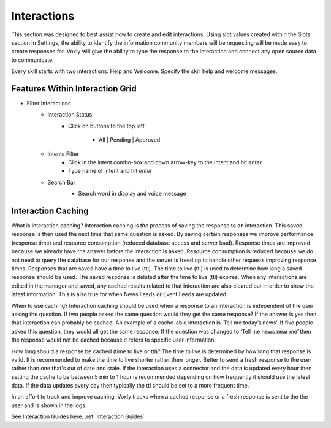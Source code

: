 Interactions
============

This section was designed to best assist how to create and edit interactions. Using slot values created within the Slots section in Settings, the ability to identify the information community members will be requesting will be made easy to create responses for. Voxly will give the ability to type the response to the interaction and connect any open source data to communicate. 


Every skill starts with two interactions: Help and Welcome. Specify the skill help and welcome messages.

.. image:: ./images/interactions.png

================================
Features Within Interaction Grid
================================

* Filter Interactions
    * Interaction Status
        * Click on buttons to the top left

            * All | Pending | Approved

    * Intents Filter
        * Click in the intent combo-box and down arrow-key to the intent and hit `enter`
        * Type name of intent and hit `enter`

    * Search Bar
        * Search word in display and voice message

        .. image:: ./images/interaction_grid.png

===================
Interaction Caching
===================

What is interaction caching? Interaction caching is the process of saving the response to an interaction. This saved response is then used the next time that same question is asked. By saving certain responses we improve performance (response time) and resource consumption (reduced database access and server load). Response times are improved because we already have the answer before the interaction is asked. Resource consumption is reduced because we do not need to query the database for our response and the server is freed up to handle other requests improving response times. Responses that are saved have a time to live (ttl). The time to live (ttl) is used to determine how long a saved response should be used. The saved response is deleted after the time to live (ttl) expires. When any interactions are edited in the manager and saved, any cached results related to that interaction are also cleared out in order to show the latest information. This is also true for when News Feeds or Event Feeds are updated.

When to use caching? Interaction caching should be used when a response to an interaction is independent of the user asking the question. If two people asked the same question would they get the same response? If the answer is yes then that interaction can probably be cached. An example of a cache-able interaction is ‘Tell me today’s news’. If five people asked this question, they would all get the same response. If the question was changed to ‘Tell me news near me’ then the response would not be cached because it refers to specific user information.    

How long should a response be cached (time to live or ttl)? The time to live is determined by how long that response is valid. It is recommended to make the time to live shorter rather then longer. Better to send a fresh response to the user rather than one that's out of date and stale. If the interaction uses a connector and the data is updated every hour then setting the cache to be between 5 min to 1 hour is recommended depending on how frequently it should use the latest data. If the data updates every day then typically the ttl should be set to a more frequent time.

In an effort to track and improve caching, Voxly tracks when a cached response or a fresh response is sent to the the user and is shown in the logs.

See Interaction Guides here:    :ref:`Interaction Guides`
